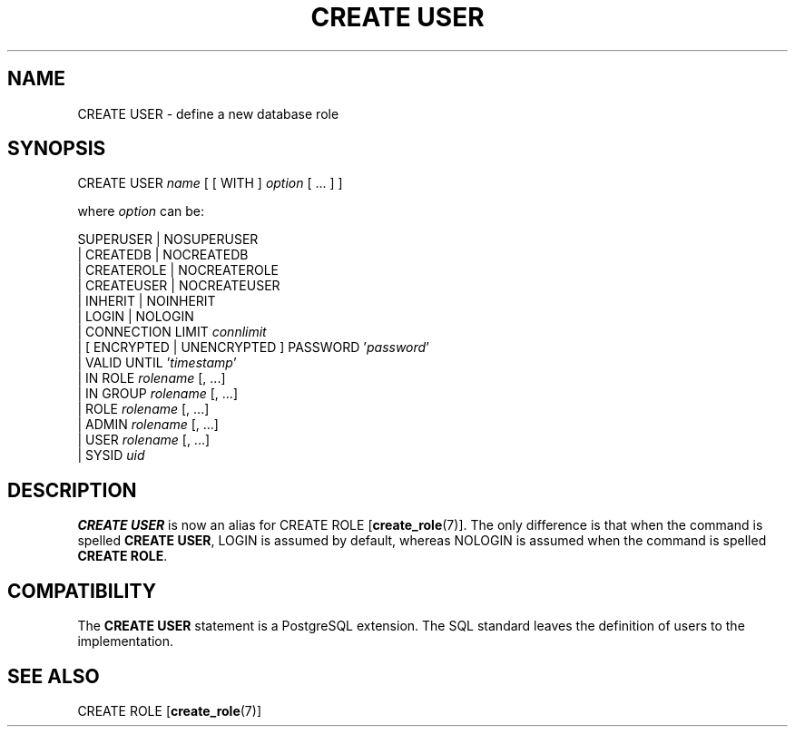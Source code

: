 .\\" auto-generated by docbook2man-spec $Revision: 1.1.1.1 $
.TH "CREATE USER" "7" "2009-06-27" "SQL - Language Statements" "SQL Commands"
.SH NAME
CREATE USER \- define a new database role

.SH SYNOPSIS
.sp
.nf
CREATE USER \fIname\fR [ [ WITH ] \fIoption\fR [ ... ] ]

where \fIoption\fR can be:
    
      SUPERUSER | NOSUPERUSER
    | CREATEDB | NOCREATEDB
    | CREATEROLE | NOCREATEROLE
    | CREATEUSER | NOCREATEUSER
    | INHERIT | NOINHERIT
    | LOGIN | NOLOGIN
    | CONNECTION LIMIT \fIconnlimit\fR
    | [ ENCRYPTED | UNENCRYPTED ] PASSWORD '\fIpassword\fR'
    | VALID UNTIL '\fItimestamp\fR' 
    | IN ROLE \fIrolename\fR [, ...]
    | IN GROUP \fIrolename\fR [, ...]
    | ROLE \fIrolename\fR [, ...]
    | ADMIN \fIrolename\fR [, ...]
    | USER \fIrolename\fR [, ...]
    | SYSID \fIuid\fR 
.sp
.fi
.SH "DESCRIPTION"
.PP
\fBCREATE USER\fR is now an alias for
CREATE ROLE [\fBcreate_role\fR(7)].
The only difference is that when the command is spelled
\fBCREATE USER\fR, LOGIN is assumed
by default, whereas NOLOGIN is assumed when
the command is spelled
\fBCREATE ROLE\fR.
.SH "COMPATIBILITY"
.PP
The \fBCREATE USER\fR statement is a
PostgreSQL extension. The SQL standard
leaves the definition of users to the implementation.
.SH "SEE ALSO"
CREATE ROLE [\fBcreate_role\fR(7)]
